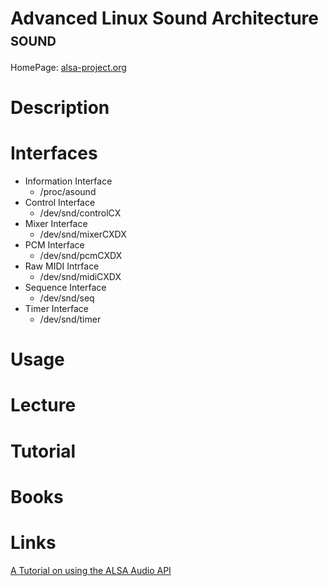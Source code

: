 #+TAGS: sound


* Advanced Linux Sound Architecture                                   :sound:
HomePage: [[https://www.alsa-project.org/main/index.php/Main_Page][alsa-project.org]]
* Description
* Interfaces
- Information Interface
  - /proc/asound
- Control Interface
  - /dev/snd/controlCX
- Mixer Interface
  - /dev/snd/mixerCXDX
- PCM Interface
  - /dev/snd/pcmCXDX
- Raw MIDI Intrface
  - /dev/snd/midiCXDX
- Sequence Interface
  - /dev/snd/seq
- Timer Interface
  - /dev/snd/timer
* Usage
* Lecture
* Tutorial
* Books
* Links
[[http://equalarea.com/paul/alsa-audio.html][A Tutorial on using the ALSA Audio API]]
